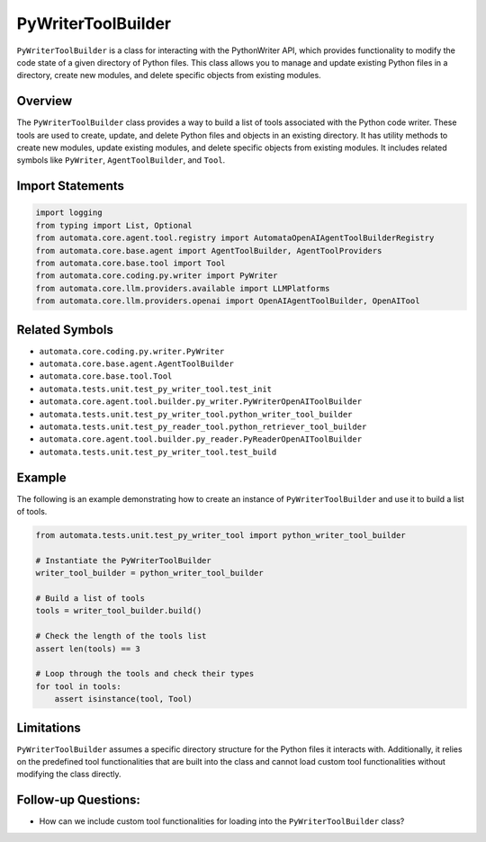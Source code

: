 PyWriterToolBuilder
===================

``PyWriterToolBuilder`` is a class for interacting with the PythonWriter
API, which provides functionality to modify the code state of a given
directory of Python files. This class allows you to manage and update
existing Python files in a directory, create new modules, and delete
specific objects from existing modules.

Overview
--------

The ``PyWriterToolBuilder`` class provides a way to build a list of
tools associated with the Python code writer. These tools are used to
create, update, and delete Python files and objects in an existing
directory. It has utility methods to create new modules, update existing
modules, and delete specific objects from existing modules. It includes
related symbols like ``PyWriter``, ``AgentToolBuilder``, and ``Tool``.

Import Statements
-----------------

.. code:: python

   import logging
   from typing import List, Optional
   from automata.core.agent.tool.registry import AutomataOpenAIAgentToolBuilderRegistry
   from automata.core.base.agent import AgentToolBuilder, AgentToolProviders
   from automata.core.base.tool import Tool
   from automata.core.coding.py.writer import PyWriter
   from automata.core.llm.providers.available import LLMPlatforms
   from automata.core.llm.providers.openai import OpenAIAgentToolBuilder, OpenAITool

Related Symbols
---------------

-  ``automata.core.coding.py.writer.PyWriter``
-  ``automata.core.base.agent.AgentToolBuilder``
-  ``automata.core.base.tool.Tool``
-  ``automata.tests.unit.test_py_writer_tool.test_init``
-  ``automata.core.agent.tool.builder.py_writer.PyWriterOpenAIToolBuilder``
-  ``automata.tests.unit.test_py_writer_tool.python_writer_tool_builder``
-  ``automata.tests.unit.test_py_reader_tool.python_retriever_tool_builder``
-  ``automata.core.agent.tool.builder.py_reader.PyReaderOpenAIToolBuilder``
-  ``automata.tests.unit.test_py_writer_tool.test_build``

Example
-------

The following is an example demonstrating how to create an instance of
``PyWriterToolBuilder`` and use it to build a list of tools.

.. code:: python

   from automata.tests.unit.test_py_writer_tool import python_writer_tool_builder

   # Instantiate the PyWriterToolBuilder
   writer_tool_builder = python_writer_tool_builder

   # Build a list of tools
   tools = writer_tool_builder.build()

   # Check the length of the tools list
   assert len(tools) == 3

   # Loop through the tools and check their types
   for tool in tools:
       assert isinstance(tool, Tool)

Limitations
-----------

``PyWriterToolBuilder`` assumes a specific directory structure for the
Python files it interacts with. Additionally, it relies on the
predefined tool functionalities that are built into the class and cannot
load custom tool functionalities without modifying the class directly.

Follow-up Questions:
--------------------

-  How can we include custom tool functionalities for loading into the
   ``PyWriterToolBuilder`` class?
